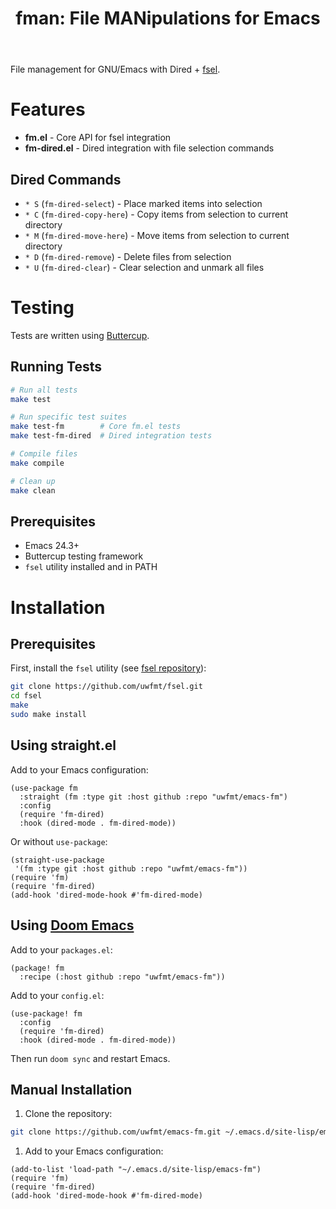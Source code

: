 #+TITLE: fman: File MANipulations for Emacs
#+html: <a href="https://www.gnu.org/software/emacs/"><img alt="GNU Emacs" src="https://img.shields.io/static/v1?label=Made%20For&message=GNU%20Emacs&color=7a5aba&logo=gnuemacs&logoColor=white"/></a>

File management for GNU/Emacs with Dired + [[https://github.com/uwfmt/fsel][fsel]].

* Features

- *fm.el* - Core API for fsel integration
- *fm-dired.el* - Dired integration with file selection commands

** Dired Commands

- =* S= (=fm-dired-select=) - Place marked items into selection
- =* C= (=fm-dired-copy-here=) - Copy items from selection to current directory
- =* M= (=fm-dired-move-here=) - Move items from selection to current directory
- =* D= (=fm-dired-remove=) - Delete files from selection
- =* U= (=fm-dired-clear=) - Clear selection and unmark all files

* Testing

Tests are written using [[https://github.com/jorgenschaefer/emacs-buttercup][Buttercup]].

** Running Tests

#+begin_src bash
# Run all tests
make test

# Run specific test suites
make test-fm        # Core fm.el tests
make test-fm-dired  # Dired integration tests

# Compile files
make compile

# Clean up
make clean
#+end_src

** Prerequisites

- Emacs 24.3+
- Buttercup testing framework
- =fsel= utility installed and in PATH

* Installation

** Prerequisites

First, install the =fsel= utility (see [[https://github.com/uwfmt/fsel][fsel repository]]):

#+begin_src bash
git clone https://github.com/uwfmt/fsel.git
cd fsel
make
sudo make install
#+end_src

** Using straight.el

Add to your Emacs configuration:

#+begin_src elisp
(use-package fm
  :straight (fm :type git :host github :repo "uwfmt/emacs-fm")
  :config
  (require 'fm-dired)
  :hook (dired-mode . fm-dired-mode))
#+end_src

Or without =use-package=:

#+begin_src elisp
(straight-use-package
 '(fm :type git :host github :repo "uwfmt/emacs-fm"))
(require 'fm)
(require 'fm-dired)
(add-hook 'dired-mode-hook #'fm-dired-mode)
#+end_src

** Using [[https://doomemacs.org/][Doom Emacs]]

Add to your =packages.el=:

#+begin_src elisp
(package! fm
  :recipe (:host github :repo "uwfmt/emacs-fm"))
#+end_src

Add to your =config.el=:

#+begin_src elisp
(use-package! fm
  :config
  (require 'fm-dired)
  :hook (dired-mode . fm-dired-mode))
#+end_src

Then run =doom sync= and restart Emacs.

** Manual Installation

1. Clone the repository:

#+begin_src bash
git clone https://github.com/uwfmt/emacs-fm.git ~/.emacs.d/site-lisp/emacs-fm
#+end_src

2. Add to your Emacs configuration:

#+begin_src elisp
(add-to-list 'load-path "~/.emacs.d/site-lisp/emacs-fm")
(require 'fm)
(require 'fm-dired)
(add-hook 'dired-mode-hook #'fm-dired-mode)
#+end_src

